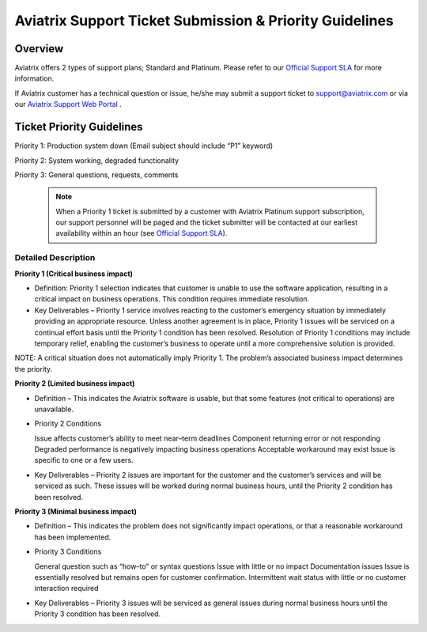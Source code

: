.. meta::
   :description: Aviatrix Support Ticket Priority Guidelines
   :keywords: Aviatrix, Support, Support Center, Priority

===========================================================================
Aviatrix Support Ticket Submission & Priority Guidelines
===========================================================================

Overview
--------
Aviatrix offers 2 types of support plans; Standard and Platinum. Please refer to our `Official Support SLA <http://www.aviatrix.com/support/service-level-agreement.php>`_ for more information.

If Aviatrix customer has a technical question or issue, he/she may submit a support ticket to support@aviatrix.com or via our `Aviatrix Support Web Portal <http://aviatrix.zendesk.com>`_ . 


Ticket Priority Guidelines
--------------------------
Priority 1: Production system down (Email subject should include “P1” keyword)

Priority 2: System working, degraded functionality

Priority 3: General questions, requests, comments 

   .. note::
   
      | When a Priority 1 ticket is submitted by a customer with Aviatrix Platinum support subscription, our support personnel will be paged and the ticket submitter will be contacted at our earliest availability within an hour (see `Official Support SLA <http://www.aviatrix.com/support/service-level-agreement.php>`_).


Detailed Description
^^^^^^^^^^^^^^^^^^^^
**Priority 1 (Critical business impact)**

* Definition: Priority 1 selection indicates that customer is unable to use the software application, resulting in a critical impact on business operations. This condition requires immediate resolution. 

* Key Deliverables – Priority 1 service involves reacting to the customer’s emergency situation by immediately providing an appropriate resource. Unless another agreement is in place, Priority 1 issues will be serviced on a continual effort basis until the Priority 1 condition has been resolved. Resolution of Priority 1 conditions may include temporary relief, enabling the customer’s business to operate until a more comprehensive solution is provided. 

NOTE: A critical situation does not automatically imply Priority 1. The problem’s associated business impact determines the priority. 

**Priority 2 (Limited business impact)**

* Definition – This indicates the Aviatrix software is usable, but that some features (not critical to operations) are unavailable. 

* Priority 2 Conditions

  Issue affects customer’s ability to meet near–term deadlines Component returning error or not responding
  Degraded performance is negatively impacting business operations Acceptable workaround may exist
  Issue is specific to one or a few users. 

* Key Deliverables – Priority 2 issues are important for the customer and the customer’s services and will be serviced as such. These issues will be worked during normal business hours, until the Priority 2 condition has been resolved. 

**Priority 3 (Minimal business impact)**

* Definition – This indicates the problem does not significantly impact operations, or that a reasonable workaround has been implemented. 

* Priority 3 Conditions

  General question such as “how–to” or syntax questions
  Issue with little or no impact
  Documentation issues
  Issue is essentially resolved but remains open for customer confirmation. Intermittent wait status with little or no customer interaction required 

* Key Deliverables – Priority 3 issues will be serviced as general issues during normal business hours until the Priority 3 condition has been resolved. 


